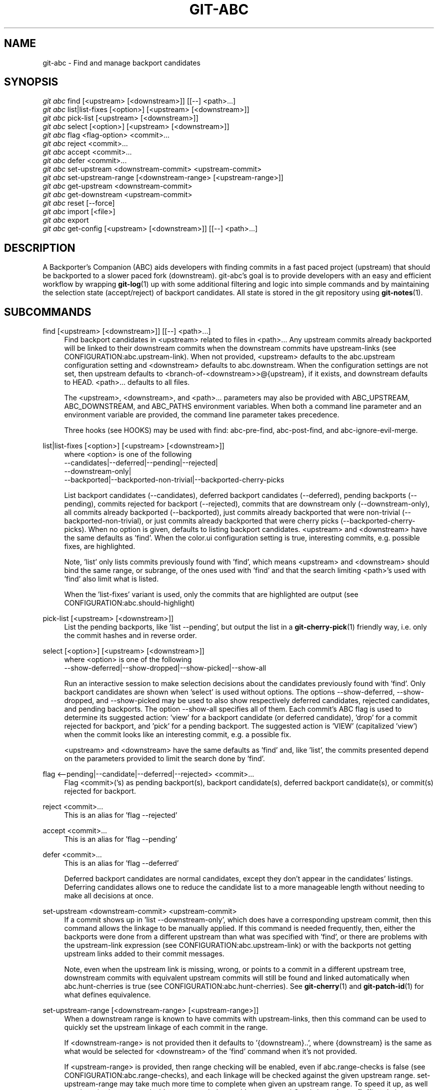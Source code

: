 .TH "GIT\-ABC" "1" "2020-03-23" "" "Local man page"
.nh
.ad l
.SH "NAME"
git-abc \- Find and manage backport candidates
.SH "SYNOPSIS"
.sp
.nf
\fIgit abc\fR find [<upstream> [<downstream>]] [[--] <path>...]
\fIgit abc\fR list|list-fixes [<option>] [<upstream> [<downstream>]]
\fIgit abc\fR pick-list [<upstream> [<downstream>]]
\fIgit abc\fR select [<option>] [<upstream> [<downstream>]]
\fIgit abc\fR flag <flag-option> <commit>...
\fIgit abc\fR reject <commit>...
\fIgit abc\fR accept <commit>...
\fIgit abc\fR defer <commit>...
\fIgit abc\fR set-upstream <downstream-commit> <upstream-commit>
\fIgit abc\fR set-upstream-range [<downstream-range> [<upstream-range>]]
\fIgit abc\fR get-upstream <downstream-commit>
\fIgit abc\fR get-downstream <upstream-commit>
\fIgit abc\fR reset [--force]
\fIgit abc\fR import [<file>]
\fIgit abc\fR export
\fIgit abc\fR get-config [<upstream> [<downstream>]] [[--] <path>...]
.fi
.SH "DESCRIPTION"
A Backporter's Companion (ABC) aids developers with finding commits in a fast paced project (upstream) that should be backported to a slower paced fork (downstream).
git-abc's goal is to provide developers with an easy and efficient workflow by wrapping \fBgit-log\fR(1) up with some additional filtering and logic into simple commands and by maintaining the selection state (accept/reject) of backport candidates.
All state is stored in the git repository using \fBgit-notes\fR(1).
.SH "SUBCOMMANDS"
.PP
find [<upstream> [<downstream>]] [[--] <path>...]
.RS 4
Find backport candidates in <upstream> related to files in <path>...
Any upstream commits already backported will be linked to their downstream commits when the downstream commits have upstream-links (see CONFIGURATION:abc.upstream-link).
When not provided, <upstream> defaults to the abc.upstream configuration setting and <downstream> defaults to abc.downstream.
When the configuration settings are not set, then upstream defaults to <branch-of-<downstream>>@{upstream}, if it exists, and downstream defaults to HEAD.
<path>... defaults to all files.
.sp
The <upstream>, <downstream>, and <path>... parameters may also be provided with ABC_UPSTREAM, ABC_DOWNSTREAM, and ABC_PATHS environment variables.
When both a command line parameter and an environment variable are provided, the command line parameter takes precedence.
.sp
Three hooks (see HOOKS) may be used with find: abc-pre-find, abc-post-find, and abc-ignore-evil-merge.
.RE
.PP
list|list-fixes [<option>] [<upstream> [<downstream>]]
.RS 4
.nf
where <option> is one of the following
--candidates|--deferred|--pending|--rejected|
--downstream-only|
--backported|--backported-non-trivial|--backported-cherry-picks
.fi
.sp
List backport candidates (--candidates), deferred backport candidates (--deferred), pending backports (--pending), commits rejected for backport (--rejected), commits that are downstream only (--downstream-only), all commits already backported (--backported), just commits already backported that were non-trivial (--backported-non-trivial), or just commits already backported that were cherry picks (--backported-cherry-picks).
When no option is given, defaults to listing backport candidates.
<upstream> and <downstream> have the same defaults as 'find'.
When the color.ui configuration setting is true, interesting commits, e.g. possible fixes, are highlighted.
.sp
Note, 'list' only lists commits previously found with 'find', which means <upstream> and <downstream> should bind the same range, or subrange, of the ones used with 'find' and that the search limiting <path>'s used with 'find' also limit what is listed.
.sp
When the 'list-fixes' variant is used, only the commits that are highlighted are output (see CONFIGURATION:abc.should-highlight)
.RE
.PP
pick-list [<upstream> [<downstream>]]
.RS 4
List the pending backports, like 'list --pending', but output the list in a \fBgit-cherry-pick\fR(1) friendly way, i.e. only the commit hashes and in reverse order.
.RE
.PP
select [<option>] [<upstream> [<downstream>]]
.RS 4
.nf
where <option> is one of the following
--show-deferred|--show-dropped|--show-picked|--show-all
.fi
.sp
Run an interactive session to make selection decisions about the candidates previously found with 'find'.
Only backport candidates are shown when 'select' is used without options.
The options --show-deferred, --show-dropped, and --show-picked may be used to also show respectively deferred candidates, rejected candidates, and pending backports.
The option --show-all specifies all of them.
Each commit's ABC flag is used to determine its suggested action: \(cqview' for a backport candidate (or deferred candidate), 'drop' for a commit rejected for backport, and 'pick' for a pending backport.
The suggested action is 'VIEW' (capitalized 'view') when the commit looks like an interesting commit, e.g. a possible fix.
.sp
<upstream> and <downstream> have the same defaults as 'find' and, like 'list', the commits presented depend on the parameters provided to limit the search done by 'find'.
.RE
.PP
flag <--pending|--candidate|--deferred|--rejected> <commit>...
.RS 4
Flag <commit>('s) as pending backport(s), backport candidate(s), deferred backport candidate(s), or commit(s) rejected for backport.
.RE
.PP
reject <commit>...
.RS 4
This is an alias for 'flag --rejected'
.RE
.PP
accept <commit>...
.RS 4
This is an alias for 'flag --pending'
.RE
.PP
defer <commit>...
.RS 4
This is an alias for 'flag --deferred'
.sp
Deferred backport candidates are normal candidates, except they don't appear in the candidates' listings.
Deferring candidates allows one to reduce the candidate list to a more manageable length without needing to make all decisions at once.
.RE
.PP
set-upstream <downstream-commit> <upstream-commit>
.RS 4
If a commit shows up in 'list --downstream-only', which does have a corresponding upstream commit, then this command allows the linkage to be manually applied.
If this command is needed frequently, then, either the backports were done from a different upstream than what was specified with 'find', or there are problems with the upstream-link expression (see CONFIGURATION:abc.upstream-link) or with the backports not getting upstream links added to their commit messages.
.sp
Note, even when the upstream link is missing, wrong, or points to a commit in a different upstream tree, downstream commits with equivalent upstream commits will still be found and linked automatically when abc.hunt-cherries is true (see CONFIGURATION:abc.hunt-cherries).
See \fBgit-cherry\fR(1) and \fBgit-patch-id\fR(1) for what defines equivalence.
.RE
.PP
set-upstream-range [<downstream-range> [<upstream-range>]]
.RS 4
When a downstream range is known to have commits with upstream-links, then this command can be used to quickly set the upstream linkage of each commit in the range.
.sp
If <downstream-range> is not provided then it defaults to '{downstream}..',  where {downstream} is the same as what would be selected for <downstream> of the 'find' command when it's not provided.
.sp
If <upstream-range> is provided, then range checking will be enabled, even if abc.range-checks is false (see CONFIGURATION:abc.range-checks), and each linkage will be checked against the given upstream range.
set-upstream-range may take much more time to complete when given an upstream range.
To speed it up, as well as other git-abc commands, it's recommended to enable core.commitGraph (see \fBgit-config\fR(1) and git document technical/commit-graph.txt)
.sp
When true, abc.hunt-cherries (see CONFIGURATION:abc.hunt-cherries) will enable cherry-pick searching, just as it does for the 'find' command.
However 'find' should be run first with the upstream that should be searched for the potential cherry-picks.
.RE
.PP
get-upstream <downstream-commit>
.RS 4
Output the corresponding upstream commit for <downstream-commit>.
.RE
.PP
get-downstream <upstream-commit>
.RS 4
Output the corresponding downstream commit for <upstream-commit>.
If the downstream commit is not already known by git-abc then 'get-downstream' will search for it by checking all the commits on the downstream branch for an upstream link containing the given upstream commit.
If the downstream commit is found, then the linkage is stored within the current namespace in order to speed up the next lookup.
.RE
.PP
reset [--force]
.RS 4
Clear all ABC flags.
--force or -f forces clearing without a final "are you sure?" prompting.
.RE
.PP
import [<file>]
.RS 4
Import flag settings from <file>, if given, otherwise from stdin.
.RE
.PP
export
.RS 4
Export flag settings to stdout.
.RE
.PP
get-config [<upstream> [<downstream>]] [[--] <path>...]
.RS 4
Display the configuration variables determined from the environment and git configuration.
The {upstream} and {downstream} displayed are the same as would be selected with the other commands such as 'find' and 'list' when given the same input.
The configuration is output with shell quoting, ready to be import to the callers environment.
.RE
.SH "HOOKS"
.PP
Hooks are programs you can place in a hooks directory to trigger actions at certain points in git’s execution (see \fBgithooks\fR(5)).
Hooks that don’t have the executable bit set are ignored.
The default hooks directory for git-abc is \fB$GIT_DIR/hooks\fR, but that can be changed via the abc.hook-path configuration variable (see CONFIGURATION:abc.hook-path).
git-abc changes its current working directory to the root of the working tree, so all hooks are executed from there.
Additionally, all hooks are started with all git-abc configuration environment variables (see ENVIRONMENT) set with the current configuration.
Hooks may also get their input from command-line arguments and stdin.
See the documentation for each hook below for details.
.RE
.PP
abc-pre-find
.RS 4
This hook runs once right before 'find' is run.
abc-pre-find does not take any command-line arguments, nor read from stdin.
abc-pre-find exits with zero (0) when it successful completes.
If abc-pre-find exits with a non-zero exit code, then it failed, and 'find' will be aborted.
This hook is good for preparing the upstream and downstream branches for 'find'.
.RE
.PP
abc-post-find
.RS 4
This hook runs once right after 'find' is run.
abc-post-find does not take any command-line arguments, nor read from stdin.
abc-post-find exits with zero (0) when it successful completes and non-zero otherwise.
This hook is good for immediately rejecting candidate commits that are known to be unwanted.
.RE
.PP
abc-ignore-evil-merge
.RS 4
This hook runs once for each file containing "evil" changes of an "evil" merge (see \fBgitglossary\fR(7):\fBevil merge\fR).
abc-ignore-evil-merge does not read from stdin, but it takes four command line arguments, which are:
.sp
.nf
    commit:     The full commit hash of the "evil" merge commit
    their_file: The file name of the "their" side of the merge where the "evil" change was made
    our_file:   The file name of the "our" side of the merge where the "evil" change was made
    flags:      Either "r", "a", or "ra", where "r" means there are "evil" removals, "a" means
                there are "evil" additions, and "ra" means there are both
.fi
.sp
If the exit code is zero (0), then the "evil" merge may be ignored.
If the exit code is non-zero, then, either the hook failed, or the "evil" merge cannot be ignored.
In either non-zero exit code case, git-abc will not ignore the "evil" merge.
This hook is good for eliminating merge commits from the candidate list that are known to be safe.
For example, if the "evil" changes are only whitespace.
.sp
Sample hook scripts are in the hooks directory of the git-abc git repository.
.RE
.SH CONFIGURATION
.PP
abc.upstream
.RS 4
The upstream revision pointer, see \fBgitrevisions\fR(7).
.sp
The ABC_UPSTREAM environment variable may be used to override this config.
.RE
.PP
abc.downstream
.RS 4
The downstream revision pointer, see \fBgitrevisions\fR(7).
.sp
The ABC_DOWNSTREAM environment variable may be used to override this config.
.RE
.PP
abc.namespace
.RS 4
The name of the namespace to use.
The name may not contain '/'.
(Internally this name will be prefixed with refs/notes/ and used as a \fBgit-notes\fR(1) ref.) The default is 'git-abc'
.sp
The ABC_NAMESPACE environment variable may be used to override this config.
.RE
.PP
abc.should-highlight
.RS 4
Double comma (,,) separated list of <place-holders>:<regex> pairs used to identify interesting commits, e.g. possible fixes.
<place-holders> are git pretty format place holders (see \fBgit-log\fR(1) PRETTY FORMATS).
When listing commits, each commit will have each set of place holders checked with its extended regular expression <regex>.
If there's a match, then the commit is highlighted as an interesting commit.
The default is:
.sp
.nf
  '%s:fix|Fix|FIX|Revert,,%b:^[Cc][Cc]: *<?[Ss]table[@ ]|^[Ff]ixes: *[0-9a-f]'
.fi
.sp
The ABC_SHOULD_HIGHLIGHT environment variable may be used to override this config.
.RE
.PP
abc.upstream-link
.RS 4
Double comma (,,) separated list of <place-holders>:<regex> pairs used to identify upstream links, which are references embedded in downstream commits that point to their corresponding upstream commits.
<place-holders> are git pretty format place holders (see \fBgit-log\fR(1) PRETTY FORMATS).
When looking for a corresponding upstream commit, the downstream commit will have each set of place holders checked with its extended regular expression <regex>.
If there's a match, then the match is used for the upstream link.
The default is:
.sp
.nf
  '%b:^commit ([0-9a-f]{40})$,,%b:^\\(cherry picked from commit ([0-9a-f]{40})\\)$'
.fi
.sp
The ABC_UPSTREAM_LINK environment variable may be used to override this config.
.RE
.PP
abc.hunt-cherries
.RS 4
Try harder to find cherry-picks, including ones that have missing or malformed upstream links, or that have upstream links pointing to commits in a different tree than has been specified as <upstream>.
This is expensive to do, so it's off ('false') by default.
To enable, set to 'true'.
.sp
The ABC_HUNT_CHERRIES environment variable may be used to override this config.
.RE
.PP
abc.range-checks
.RS 4
Ensure commits are members of their expected commit ranges (i.e. they're on the upstream or downstream branches).
Error out on unexpected user input and warn on unexpected upstream links.
This is enabled ('true') by default, but it's a bit expensive to do.
When speed is more important than the checks, then the checks may be disabled by setting this config to 'false'.
The range checks will also be disabled, regardless of the value of this config, when core.commitGraph (see \fBgit-config\fR(1) and git document technical/commit-graph.txt) is not enabled.
.sp
The ABC_RANGE_CHECKS environment variable may be used to override this config.
.RE
.PP
abc.todo-path
.RS 4
The path of the directory to create (if it doesn't already exist) and use for the todo file needed when editing the backport candidate list with 'select'.
The default is:
.sp
.nf
  "$GIT_DIR/git-abc-todo"
.fi
.sp
The ABC_TODO_PATH environment variable may be used to override this config.
.RE
.PP
abc.hook-path
.RS 4
The path of the directory where the git-abc hooks (see HOOKS) reside.
The default is:
.sp
.nf
  "$GIT_DIR/hooks"
.fi
.sp
The ABC_HOOK_PATH environment variable may be used to override this config.
.RE
.SH "ENVIRONMENT"
.nf
ABC_NAMESPACE
ABC_TODO_PATH
ABC_HOOK_PATH
ABC_SHOULD_HIGHLIGHT
ABC_UPSTREAM_LINK
ABC_HUNT_CHERRIES
ABC_RANGE_CHECKS
ABC_UPSTREAM
ABC_DOWNSTREAM
ABC_PATHS
.fi

